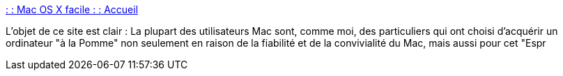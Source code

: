 :jbake-type: post
:jbake-status: published
:jbake-title: : : Mac OS X facile : : Accueil
:jbake-tags: web,macosx,documentation,tutorial,_mois_févr.,_année_2005
:jbake-date: 2005-02-24
:jbake-depth: ../
:jbake-uri: shaarli/1109235899000.adoc
:jbake-source: https://nicolas-delsaux.hd.free.fr/Shaarli?searchterm=http%3A%2F%2Fwww.osxfacile.com%2F&searchtags=web+macosx+documentation+tutorial+_mois_f%C3%A9vr.+_ann%C3%A9e_2005
:jbake-style: shaarli

http://www.osxfacile.com/[: : Mac OS X facile : : Accueil]

L'objet de ce site est clair : La plupart des utilisateurs Mac sont, comme moi, des particuliers qui ont choisi d'acquérir un ordinateur "à la Pomme" non seulement en raison de la fiabilité et de la convivialité du Mac, mais aussi pour cet "Espr
